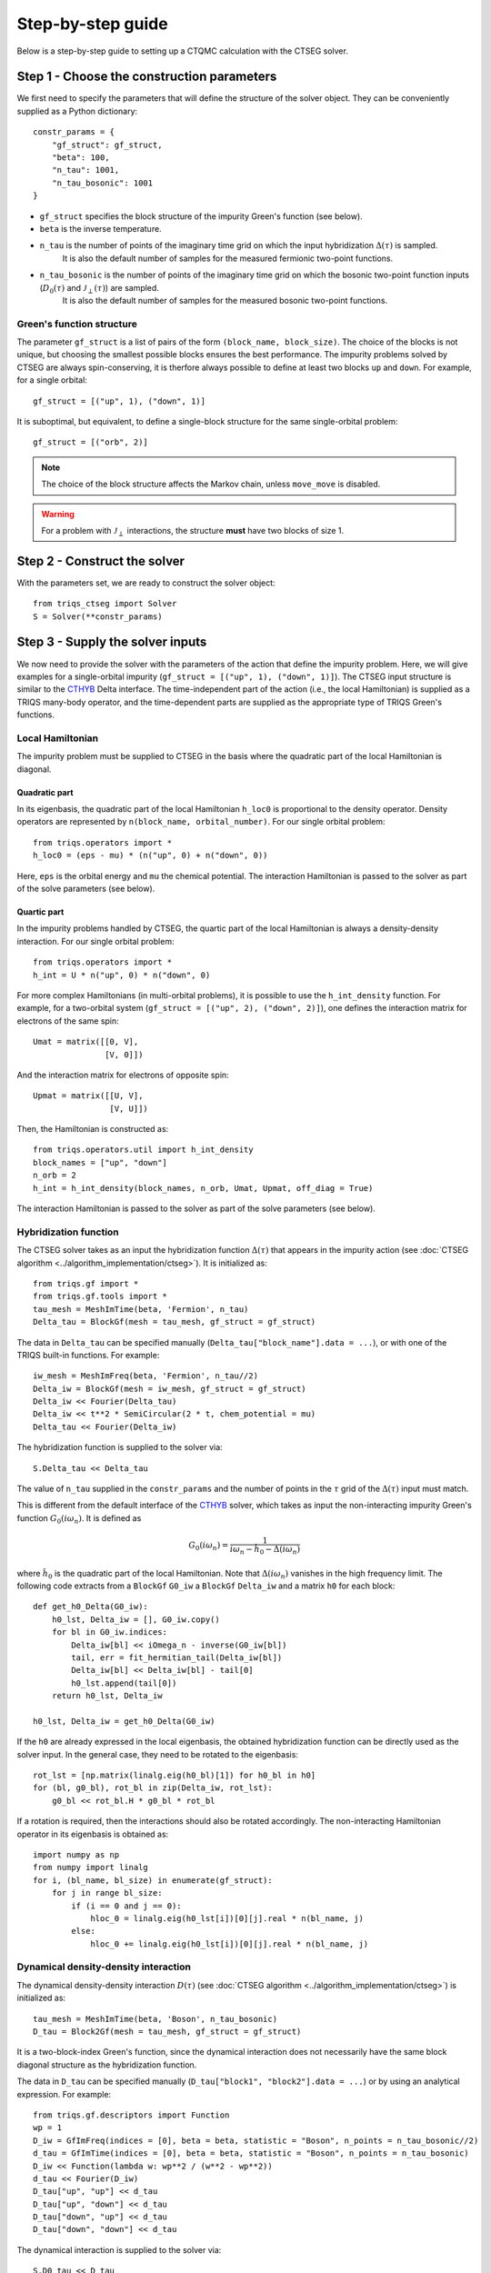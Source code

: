 .. _step_by_step: 

Step-by-step guide
==================

Below is a step-by-step guide to setting up a CTQMC calculation with the CTSEG solver. 

Step 1 - Choose the construction parameters
*******************************************

We first need to specify the parameters that will define the structure of the solver object. 
They can be conveniently supplied as a Python dictionary::

    constr_params = {
        "gf_struct": gf_struct,
        "beta": 100,
        "n_tau": 1001,
        "n_tau_bosonic": 1001
    }

* ``gf_struct`` specifies the block structure of the impurity Green's function (see below). 

* ``beta`` is the inverse temperature. 

* ``n_tau`` is the number of points of the imaginary time grid on which the input hybridization :math:`\Delta(\tau)` is sampled. 
    It is also the default number of samples for the measured fermionic two-point functions. 

* ``n_tau_bosonic`` is the number of points of the imaginary time grid on which the bosonic two-point function inputs (:math:`D_0(\tau)` and :math:`\mathcal{J}_{\perp}(\tau)`) are sampled. 
    It is also the default number of samples for the measured bosonic two-point functions. 

Green's function structure
--------------------------

The parameter ``gf_struct`` is a list of pairs of the form ``(block_name, block_size)``. 
The choice of the blocks is not unique, but choosing the smallest possible blocks 
ensures the best performance. The impurity problems solved by CTSEG are always spin-conserving, 
it is therfore always possible to define at least two blocks ``up`` and ``down``. For example, for a 
single orbital::

    gf_struct = [("up", 1), ("down", 1)]

It is suboptimal, but equivalent, to define a single-block structure for the same single-orbital problem::

    gf_struct = [("orb", 2)]

.. note::
    The choice of the block structure affects the Markov chain, unless ``move_move`` is disabled. 

.. warning::
    For a problem with :math:`\mathcal{J}_{\perp}` interactions, the structure **must** have
    two blocks of size 1. 

Step 2 - Construct the solver
*****************************

With the parameters set, we are ready to construct the solver object::

    from triqs_ctseg import Solver
    S = Solver(**constr_params)

Step 3 - Supply the solver inputs
*********************************

We now need to provide the solver with the parameters of the action that define the impurity problem. 
Here, we will give examples for a single-orbital impurity (``gf_struct = [("up", 1), ("down", 1)]``). 
The CTSEG input structure is similar to the `CTHYB <https://triqs.github.io/cthyb/latest/>`_ Delta interface. 
The time-independent part of the action (i.e., the local Hamiltonian) is supplied as a TRIQS many-body operator, and the time-dependent parts
are supplied as the appropriate type of TRIQS Green's functions. 

Local Hamiltonian
-----------------

The impurity problem must be supplied to CTSEG in the basis where the quadratic part of the local Hamiltonian is diagonal. 

Quadratic part
^^^^^^^^^^^^^^
In its eigenbasis, the quadratic part of the local Hamiltonian ``h_loc0`` is 
proportional to the density operator. Density operators are represented by ``n(block_name, orbital_number)``. 
For our single orbital problem::

    from triqs.operators import *
    h_loc0 = (eps - mu) * (n("up", 0) + n("down", 0))

Here, ``eps`` is the orbital energy and ``mu`` the chemical potential. 
The interaction Hamiltonian is passed to the solver as part of the solve parameters (see below).



Quartic part
^^^^^^^^^^^^
In the impurity problems handled by CTSEG, the quartic part of the local Hamiltonian is always a density-density interaction. 
For our single orbital problem:: 

    from triqs.operators import *
    h_int = U * n("up", 0) * n("down", 0)

For more complex Hamiltonians (in multi-orbital problems), it is possible to use the ``h_int_density`` function. 
For example, for a two-orbital system (``gf_struct = [("up", 2), ("down", 2)]``), one defines the interaction matrix for electrons of the same spin:: 

    Umat = matrix([[0, V],
                   [V, 0]])

And the interaction matrix for electrons of opposite spin:: 

    Upmat = matrix([[U, V],
                    [V, U]])

Then, the Hamiltonian is constructed as:: 

    from triqs.operators.util import h_int_density
    block_names = ["up", "down"]
    n_orb = 2
    h_int = h_int_density(block_names, n_orb, Umat, Upmat, off_diag = True)

The interaction Hamiltonian is passed to the solver as part of the solve parameters (see below). 

Hybridization function
----------------------

The CTSEG solver takes as an input the hybridization function :math:`\Delta(\tau)` that appears in the 
impurity action (see :doc:`CTSEG algorithm <../algorithm_implementation/ctseg>`). It is initialized as::

    from triqs.gf import *
    from triqs.gf.tools import *
    tau_mesh = MeshImTime(beta, 'Fermion', n_tau)
    Delta_tau = BlockGf(mesh = tau_mesh, gf_struct = gf_struct)

The data in ``Delta_tau`` can be specified manually (``Delta_tau["block_name"].data = ...``), or with one 
of the TRIQS built-in functions. For example::

    iw_mesh = MeshImFreq(beta, 'Fermion', n_tau//2)
    Delta_iw = BlockGf(mesh = iw_mesh, gf_struct = gf_struct)
    Delta_iw << Fourier(Delta_tau)
    Delta_iw << t**2 * SemiCircular(2 * t, chem_potential = mu)
    Delta_tau << Fourier(Delta_iw) 

The hybridization function is supplied to the solver via::

    S.Delta_tau << Delta_tau

.. warning::

The value of ``n_tau`` supplied in the ``constr_params`` and the number of points in the :math:`\tau` grid of
the :math:`\Delta(\tau)` input must match. 

This is different from the default interface of the `CTHYB <https://triqs.github.io/cthyb/latest/>`_ solver, 
which takes as input the non-interacting impurity Green's function :math:`G_0(i\omega_n)`. It is defined as

.. math::
    G_0(i \omega_n) = \frac{1}{i \omega_n - \hat h_0 - \Delta(i \omega_n)}

where :math:`\hat h_0` is the quadratic part of the local Hamiltonian. Note that :math:`\Delta(i\omega_n)` vanishes in the high frequency limit. 
The following code extracts from a ``BlockGf`` ``G0_iw`` a ``BlockGf`` ``Delta_iw`` and a matrix ``h0`` for each block::

    def get_h0_Delta(G0_iw):
        h0_lst, Delta_iw = [], G0_iw.copy()
        for bl in G0_iw.indices:
            Delta_iw[bl] << iOmega_n - inverse(G0_iw[bl])
            tail, err = fit_hermitian_tail(Delta_iw[bl])
            Delta_iw[bl] << Delta_iw[bl] - tail[0]
            h0_lst.append(tail[0])
        return h0_lst, Delta_iw 

    h0_lst, Delta_iw = get_h0_Delta(G0_iw)

If the ``h0`` are already expressed in the local eigenbasis, the obtained hybridization function can be 
directly used as the solver input. In the general case, they need to be rotated to the eigenbasis::

    rot_lst = [np.matrix(linalg.eig(h0_bl)[1]) for h0_bl in h0]
    for (bl, g0_bl), rot_bl in zip(Delta_iw, rot_lst):
        g0_bl << rot_bl.H * g0_bl * rot_bl

If a rotation is required, then the interactions should also be rotated accordingly. 
The non-interacting Hamiltonian operator in its eigenbasis is obtained as:: 

    import numpy as np
    from numpy import linalg
    for i, (bl_name, bl_size) in enumerate(gf_struct):
        for j in range bl_size: 
            if (i == 0 and j == 0): 
                hloc_0 = linalg.eig(h0_lst[i])[0][j].real * n(bl_name, j)
            else:
                hloc_0 += linalg.eig(h0_lst[i])[0][j].real * n(bl_name, j)


Dynamical density-density interaction
-------------------------------------

The dynamical density-density interaction :math:`D(\tau)` (see :doc:`CTSEG algorithm <../algorithm_implementation/ctseg>`) is initialized as:: 

    tau_mesh = MeshImTime(beta, 'Boson', n_tau_bosonic)
    D_tau = Block2Gf(mesh = tau_mesh, gf_struct = gf_struct)

It is a two-block-index Green's function, since the dynamical interaction does not necessarily have the same block
diagonal structure as the hybridization function. 

The data in ``D_tau`` can be specified manually (``D_tau["block1", "block2"].data = ...``) or by using an analytical expression. 
For example:: 

    from triqs.gf.descriptors import Function
    wp = 1
    D_iw = GfImFreq(indices = [0], beta = beta, statistic = "Boson", n_points = n_tau_bosonic//2)
    d_tau = GfImTime(indices = [0], beta = beta, statistic = "Boson", n_points = n_tau_bosonic)
    D_iw << Function(lambda w: wp**2 / (w**2 - wp**2))
    d_tau << Fourier(D_iw)
    D_tau["up", "up"] << d_tau
    D_tau["up", "down"] << d_tau
    D_tau["down", "up"] << d_tau
    D_tau["down", "down"] << d_tau

The dynamical interaction is supplied to the solver via::

    S.D0_tau << D_tau

Spin-spin interaction
---------------------

The perpendicular spin-spin interaction :math:`J_{\perp}(\tau)` (see :doc:`CTSEG algorithm <../algorithm_implementation/ctseg>`) is initialized as:: 

    Jperp_tau = GfImTime(indices = [0], beta = beta, statistic = "Boson", n_points = n_tau_bosonic)

It is a :math:`1 \times 1` matrix Green's function, since perpendicular spin-spin interactions are 
only implemented for a single orbital. It is supplied to the solver via::

    S.Jperp_tau << Jperp_tau

If the impurity action contains a spin-spin interaction term of the form :math:`(1/2) \cdot Q(\tau - \tau') \sum_i s_i(\tau) s_i(\tau')`, 
it can be split into a density-density and a perpendicular spin-spin term. Indeed, making use of symmetry properties, we may replace in the action 

.. math::

    \frac{1}{2} Q(\tau - \tau') \sum_i s_i(\tau) \cdot s_i(\tau') \mapsto \frac{1}{2} Q(\tau - \tau') \left[s^+(\tau) s^-(\tau') + \frac{1}{4}\sum_{\sigma \sigma'} (-1)^{\sigma \sigma'} n_{\sigma}(\tau) n_{\sigma'}(\tau') \right]

The solver is then accordingly set up as:: 

    S.Jperp_tau << Q_tau
    S.D0_tau["up", "up"] << (1/4) * Q_tau
    S.D0_tau["up", "down"] << - (1/4) * Q_tau
    S.D0_tau["down", "up"] << - (1/4) * Q_tau
    S.D0_tau["down", "down"] << (1/4) * Q_tau

.. warning::

The value of ``n_tau_bosonic`` supplied in the ``constr_params`` and the number of points in the :math:`\tau` grids of
the :math:`D(\tau)` and :math:`J_{\perp}(\tau)` inputs must match. 

Solve parameters
----------------

The parameters required to perform a CTQMC run are conveniently supplied as a Python dictionary.
The following parameters need to be specified for every run. For example::

    solve_params = {
        "h_int": h_int, 
        "h_loc0": h_loc0,
        "length_cycle": 50,
        "n_warmup_cycles": 20000, 
        "n_cycles": 200000 
        }

* ``h_int`` is the local interaction Hamiltonian (see above).

* ``h_loc0`` is quadratic part of the local Hamiltonian (see above). 

* ``length_cycle`` is the length of a Monte Carlo cycle. Observables are sampled every ``length_cycle`` Monte Carlo moves (either accepted or rejected). 

* ``n_warmup_cycles`` is the number of cycles to do before any observables are samples, so as to "forget" the initial configuration. 

* ``n_cycles`` is the number of cycles used for the production run. 

Other parameters include: 

* **Measure control**. All the :doc:`measurements <measurements>` can be switched on and off. Some of the measurements (self-energy improved estimator,
  density correlation functions) can be time-consuming, and they are off by default. For example, to turn the improved estimator 
  measurement on, one should set ``solve_params["measure_F_tau"] = True``. 

* **Move control**. All the :doc:`Monte Carlo moves <moves>` can be switched on and off. This functionality exists to facilitate testing
  for developers. The solver chooses the relevant moves depending on its inputs, and regular users should not need move control.

* Optional sample numbers for the measured two-point functions: ``n_tau_G`` (defaults to ``n_tau``) for fermionic functions 
  and ``n_tau_chi2`` (defaults to ``n_tau_bosonic``) for bosonic functions. 

The complete list of parameters is available :doc:`here <../_ref/triqs_ctseg.solver.Solver.solve>`.

Step 4 - Run the solver 
***********************

The CTQMC run is triggered by::

    S.solve(**solve_params)

After it is done accumulating, the solver prints the average acceptance rates. Very low acceptance rates for all moves (below 0.01)
are generally a sign that something went wrong. However, some of the moves (``split_spin_segment``, ``regroup_spin_segment``)
often have low acceptance rates, even if the calculation runs as it should. 

Step 5 - Access the results
***************************

The results of the accumulation are stored in ``S.results``. For example, the impurity Green's function is accessed with::

    G_tau = S.results.G_tau

The results can be analyzed using the TRIQS plotting tools (``oplot``) or by directly extracting the data:: 

    G_up_data = G_tau["up"].data
    G_down_data = G_tau["down"].data
    times = np.array([tau.value for tau in G_tau.mesh])

For a rotationally-invariant impurity, the spin-spin correlation function :math:`\chi(\tau) = (1/3) \sum_{i = x, y, z} \langle s_i(\tau) s_i(0) \rangle` can be obtained from the density-density
correlation function::

    nn_tau = S.results.nn_tau
    chi_tau = 0.25 * (nn_tau["up", "up"] + nn_tau["down", "down"] - nn_tau["up", "down"] - nn_tau["down", "up"])

If rotational invariance is broken (for instance, in the presence of a Zeeman field), one needs to measure separately the 
perpendicular spin-spin correlation function:: 

    nn_tau = S.results.nn_tau
    sperp_tau = S.results.sperp_tau
    chi_tau = (0.25 * (nn_tau["up", "up"] + nn_tau["down", "down"] - nn_tau["up", "down"] - nn_tau["down", "up"]) + 2*sperp_tau) / 3

Step 6 - Save the results
*************************

The TRIQS ``h5`` module is convenient for saving the results to an hdf5 file. It is possible to save all the data at once 
by saving the solver object::

    from h5 import *
    with HDFArchive("results.h5", "a") as A:
        A["Solver"] = S

Running the solver in parallel
******************************

The CTSEG solver supports MPI parallelism. If the solver run is set up in a file ``script.py``, a parallel run 
is typically achieved with the command::

    mpirun -np <n_cores> python script.py

Each core then runs its own Markov chain of length ``n_cycles`` (starting from a different random number generator seed) 
and at the end the results from the different cores are averaged together. 

